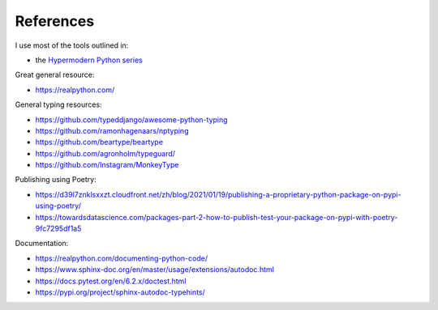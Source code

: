 References
==========

I use most of the tools outlined in:

* the `Hypermodern Python series <https://cjolowicz.github.io/posts/>`_

Great general resource:

* `<https://realpython.com/>`_

General typing resources:

* `<https://github.com/typeddjango/awesome-python-typing>`_
* `<https://github.com/ramonhagenaars/nptyping>`_
* `<https://github.com/beartype/beartype>`_
* `<https://github.com/agronholm/typeguard/>`_
* `<https://github.com/Instagram/MonkeyType>`_

Publishing using Poetry:

* `<https://d39l7znklsxxzt.cloudfront.net/zh/blog/2021/01/19/publishing-a-proprietary-python-package-on-pypi-using-poetry/>`_
* `<https://towardsdatascience.com/packages-part-2-how-to-publish-test-your-package-on-pypi-with-poetry-9fc7295df1a5>`_

Documentation:

* `<https://realpython.com/documenting-python-code/>`_
* `<https://www.sphinx-doc.org/en/master/usage/extensions/autodoc.html>`_
* `<https://docs.pytest.org/en/6.2.x/doctest.html>`_
* `<https://pypi.org/project/sphinx-autodoc-typehints/>`_
